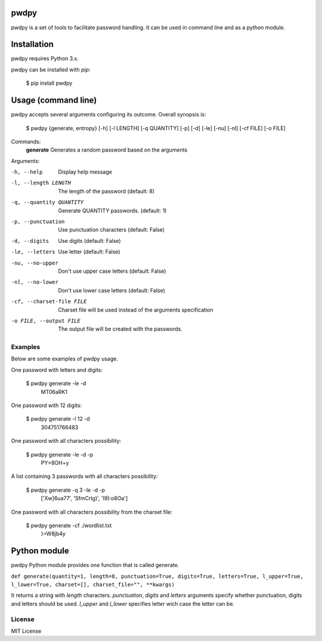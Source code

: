 pwdpy
=======

pwdpy is a set of tools to facilitate password handling. It can be used in command line and as a python module.

Installation
============

pwdpy requires Python 3.x.

pwdpy can be installed with *pip*:

    $ pip install pwdpy

Usage (command line)
====================

pwdpy accepts several arguments configuring its outcome.
Overall synopsis is:

    $ pwdpy {generate, entropy} [-h] [-l LENGTH] [-q QUANTITY] [-p] [-d] [-le] [-nu] [-nl] [-cf FILE] [-o FILE]

Commands:
    **generate**      Generates a random password based on the arguments

Arguments:

-h, --help
    Display help message

-l, --length LENGTH
    The length of the password (default: 8)

-q, --quantity QUANTITY
    Generate QUANTITY passwords. (default: 1)

-p, --punctuation
    Use punctuation characters (default: False)

-d, --digits
    Use digits (default: False)

-le, --letters
    Use letter (default: False)

-nu, --no-upper
    Don't use upper case letters (default: False)

-nl, --no-lower
    Don't use lower case letters (default: False)

-cf, --charset-file FILE
    Charset file will be used instead of the arguments specification
    
-o FILE, --output FILE
    The output file will be created with the passwords.

Examples
--------

Below are some examples of pwdpy usage.

One password with letters and digits:

    $ pwdpy generate -le -d 
        MT06aRK1

One password with 12 digits:

    $ pwdpy generate -l 12 -d
        304751766483

One password with all characters possibility:

    $ pwdpy generate -le -d -p
        PY>8OH+y

A list containing 3 passwords with all characters possibility:

    $ pwdpy generate -q 3 -le -d -p
        ['Xw]6ua77', 'SfmCrlg)', 'I9):o8Oa']

One password with all characters possibility from the charset file:

    $ pwdpy generate -cf ./wordlist.txt
        }=W8jb4y

Python module
=============

pwdpy Python module provides one function that is called generate.

| ``def generate(quantity=1, length=8, punctuation=True, digits=True, letters=True, l_upper=True, l_lower=True, charset=[], charset_file="", **kwargs)``

It returns a string with *length* characters. *punctuation*, *digits*
and *letters* arguments specify whether punctuation, digits and letters
should be used. *l_upper* and *l_lower* specifies letter wich case the letter can be.


License
--------
MIT License
